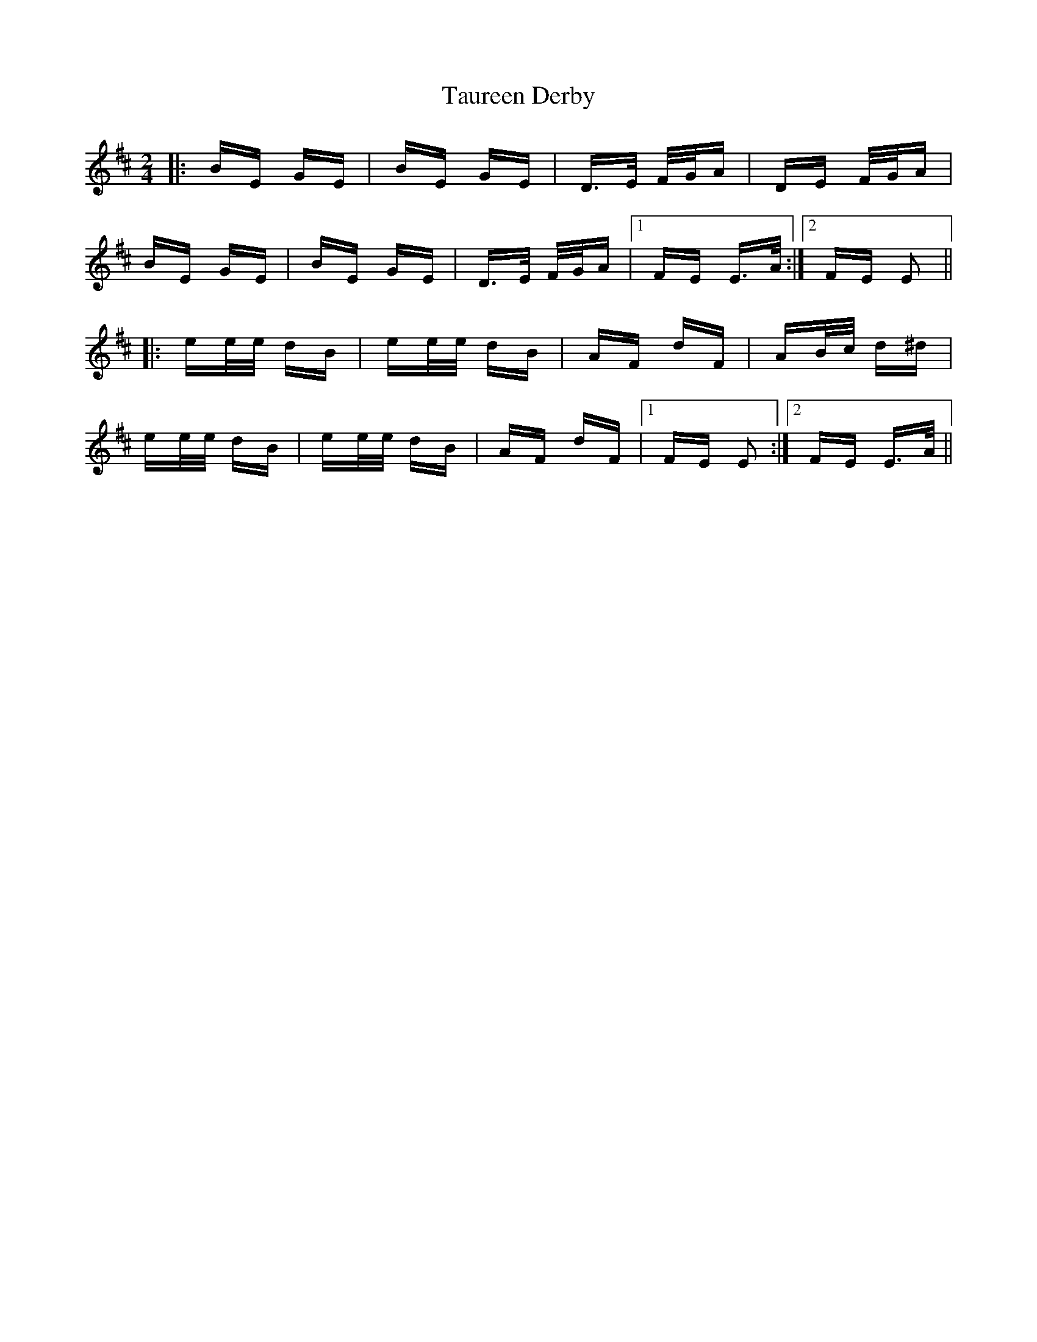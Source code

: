X: 39518
T: Taureen Derby
R: polka
M: 2/4
K: Edorian
|:BE GE|BE GE|D>E F/G/A|DE F/G/A|
BE GE|BE GE|D>E F/G/A|1 FE E>A:|2 FE E2||
|:ee/e/ dB|ee/e/ dB|AF dF|AB/c/ d^d|
ee/e/ dB|ee/e/ dB|AF dF|1 FE E2:|2 FE E>A||

